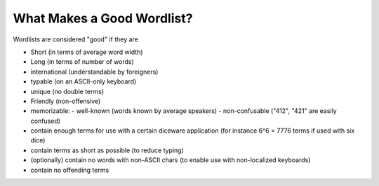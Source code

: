 What Makes a Good Wordlist?
===========================

Wordlists are considered "good" if they are

- Short (in terms of average word width)
- Long  (in terms of number of words)
- international (understandable by foreigners)
- typable (on an ASCII-only keyboard)
- unique (no double terms)
- Friendly (non-offensive)
- memorizable:
  - well-known (words known by average speakers)
  - non-confusable ("412", "421" are easily confused)


- contain enough terms for use with a certain diceware application
  (for instance 6^6 = 7776 terms if used with six dice)
- contain terms as short as possible (to reduce typing)
- (optionally) contain no words with non-ASCII chars (to enable use
  with non-localized keyboards)
- contain no offending terms

